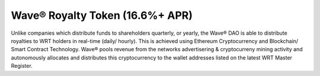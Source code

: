 Wave® Royalty Token (16.6%+ APR)
~~~~~~~~~~~~~~~~~~~~~~~~~~~~~~~~~~

Unlike companies which distribute funds to shareholders quarterly, or yearly, the Wave® DAO is able to distribute royalties to WRT holders in real-time (daily/ hourly). 
This is achieved using Ethereum Cryptocurrency and Blockchain/ Smart Contract Technology. 
Wave® pools revenue from the networks advertisering & cryptocurreny mining activity and autonomously allocates and distributes this cryptocurrency to the wallet addresses listed on the latest WRT Master Register. 


.. csv-table:: Wave® Royalty Tokens (WRT) - Master Register
   :file: _static/wrt-coin/wrt-master-register.csv
   :widths: 10, 35, 20, 15, 20
   :header-rows: 1


   

